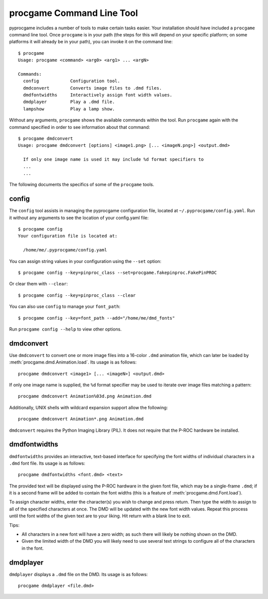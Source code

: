 procgame Command Line Tool
==========================

pyprocgame includes a number of tools to make certain tasks easier.  Your installation should have included a ``procgame`` command line tool.  Once ``procgame`` is in your path (the steps for this will depend on your specific platform; on some platforms it will already be in your path), you can invoke it on the command line::

	$ procgame
	Usage: procgame <command> <arg0> <arg1> ... <argN>

	Commands:
	  config            Configuration tool.
	  dmdconvert        Converts image files to .dmd files.
	  dmdfontwidths     Interactively assign font width values.
	  dmdplayer         Play a .dmd file.
	  lampshow          Play a lamp show.

Without any arguments, ``procgame`` shows the available commands within the tool.  Run ``procgame`` again with the command specified in order to see information about that command::

	$ procgame dmdconvert
	Usage: procgame dmdconvert [options] <image1.png> [... <imageN.png>] <output.dmd>
	
	  If only one image name is used it may include %d format specifiers to
	  ...
	  ...

The following documents the specifics of some of the ``procgame`` tools.


.. _tool-config:

config
------

The ``config`` tool assists in managing the pyprocgame configuration file, located at ``~/.pyprocgame/config.yaml``.  Run it without any arguments to see the location of your config.yaml file::

	$ procgame config
	Your configuration file is located at:

	  /home/me/.pyprocgame/config.yaml

You can assign string values in your configuration using the ``--set`` option::

	$ procgame config --key=pinproc_class --set=procgame.fakepinproc.FakePinPROC

Or clear them with ``--clear``::

	$ procgame config --key=pinproc_class --clear

You can also use ``config`` to manage your ``font_path``::

	$ procgame config --key=font_path --add="/home/me/dmd_fonts"

Run ``procgame config --help`` to view other options.


.. _tool-dmdconvert:

dmdconvert
----------

Use ``dmdconvert`` to convert one or more image files into a 16-color ``.dmd`` animation file, which can later be loaded by :meth:`procgame.dmd.Animation.load`.  Its usage is as follows::

  procgame dmdconvert <image1> [... <imageN>] <output.dmd>

If only one image name is supplied, the ``%d`` format specifier may be used to iterate over image files matching a pattern::

  procgame dmdconvert Animation%03d.png Animation.dmd

Additionally, UNIX shells with wildcard expansion support allow the following::

  procgame dmdconvert Animation*.png Animation.dmd

``dmdconvert`` requires the Python Imaging Library (PIL).  It does not require that the P-ROC hardware be installed.


dmdfontwidths
-------------

``dmdfontwidths`` provides an interactive, text-based interface for specifying the font widths of individual characters in a ``.dmd`` font file.  Its usage is as follows::

  procgame dmdfontwidths <font.dmd> <text>

The provided text will be displayed using the P-ROC hardware in the given font file, which may be a single-frame ``.dmd``; if it is a second frame will be added to contain the font widths (this is a feature of :meth:`procgame.dmd.Font.load`).

To assign character widths, enter the character(s) you wish to change and press return.  Then type the width to assign to all of the specified characters at once.  The DMD will be updated with the new font width values.  Repeat this process until the font widths of the given text are to your liking.  Hit return with a blank line to exit.  

Tips:

* All characters in a new font will have a zero width; as such there will likely be nothing shown on the DMD.  
* Given the limited width of the DMD you will likely need to use several text strings to configure all of the characters in the font.


dmdplayer
---------

``dmdplayer`` displays a ``.dmd`` file on the DMD.  Its usage is as follows::

  procgame dmdplayer <file.dmd>


